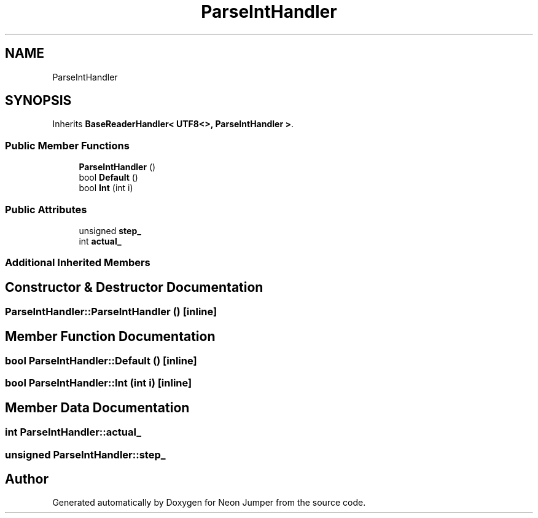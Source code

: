 .TH "ParseIntHandler" 3 "Fri Jan 21 2022" "Neon Jumper" \" -*- nroff -*-
.ad l
.nh
.SH NAME
ParseIntHandler
.SH SYNOPSIS
.br
.PP
.PP
Inherits \fBBaseReaderHandler< UTF8<>, ParseIntHandler >\fP\&.
.SS "Public Member Functions"

.in +1c
.ti -1c
.RI "\fBParseIntHandler\fP ()"
.br
.ti -1c
.RI "bool \fBDefault\fP ()"
.br
.ti -1c
.RI "bool \fBInt\fP (int i)"
.br
.in -1c
.SS "Public Attributes"

.in +1c
.ti -1c
.RI "unsigned \fBstep_\fP"
.br
.ti -1c
.RI "int \fBactual_\fP"
.br
.in -1c
.SS "Additional Inherited Members"
.SH "Constructor & Destructor Documentation"
.PP 
.SS "ParseIntHandler::ParseIntHandler ()\fC [inline]\fP"

.SH "Member Function Documentation"
.PP 
.SS "bool ParseIntHandler::Default ()\fC [inline]\fP"

.SS "bool ParseIntHandler::Int (int i)\fC [inline]\fP"

.SH "Member Data Documentation"
.PP 
.SS "int ParseIntHandler::actual_"

.SS "unsigned ParseIntHandler::step_"


.SH "Author"
.PP 
Generated automatically by Doxygen for Neon Jumper from the source code\&.
